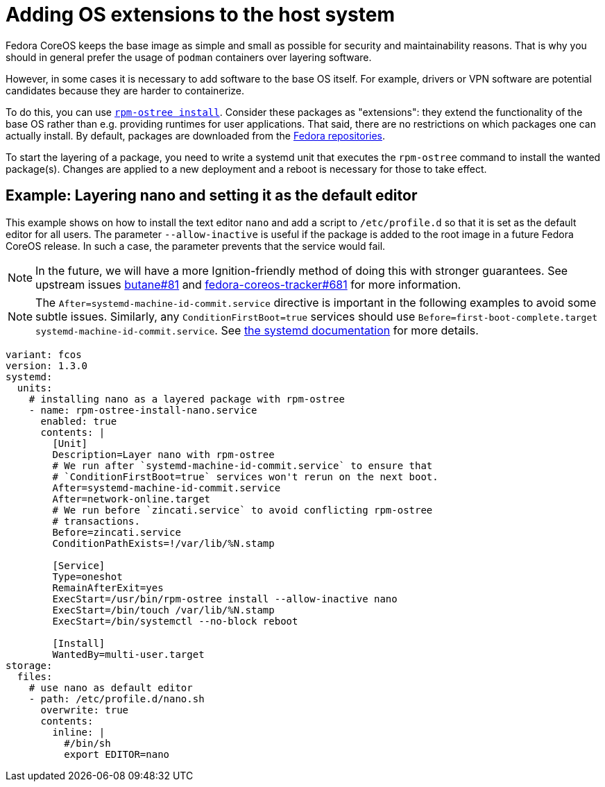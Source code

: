= Adding OS extensions to the host system

Fedora CoreOS keeps the base image as simple and small as possible for security and maintainability reasons. That is why you should in general prefer the usage of `podman` containers over layering software.

However, in some cases it is necessary to add software to the base OS itself. For example, drivers or VPN software are potential candidates because they are harder to containerize.

To do this, you can use https://coreos.github.io/rpm-ostree/[`rpm-ostree install`]. Consider these packages as "extensions": they extend the functionality of the base OS rather than e.g. providing runtimes for user applications. That said, there are no restrictions on which packages one can actually install. By default, packages are downloaded from the https://docs.fedoraproject.org/en-US/quick-docs/repositories/[Fedora repositories].

To start the layering of a package, you need to write a systemd unit that executes the `rpm-ostree` command to install the wanted package(s).
Changes are applied to a new deployment and a reboot is necessary for those to take effect.

== Example: Layering nano and setting it as the default editor

This example shows on how to install the text editor `nano` and add a script to `/etc/profile.d` so that it is set as the default editor for all users.
The parameter `--allow-inactive` is useful if the package is added to the root image in a future Fedora CoreOS release. In such a case, the parameter prevents that the service would fail.

NOTE: In the future, we will have a more Ignition-friendly method of doing this with stronger guarantees. See upstream issues https://github.com/coreos/butane/issues/81[butane#81] and https://github.com/coreos/fedora-coreos-tracker/issues/681[fedora-coreos-tracker#681] for more information.

NOTE: The `After=systemd-machine-id-commit.service` directive is important in the following examples to avoid some subtle issues. Similarly, any `ConditionFirstBoot=true` services should use `Before=first-boot-complete.target systemd-machine-id-commit.service`. See https://github.com/systemd/systemd/blob/3045c416e1cbbd8ab40577790522217fd1b9cb3b/man/systemd.unit.xml#L1315[the systemd documentation] for more details.

[source,yaml]
----
variant: fcos
version: 1.3.0
systemd:
  units:
    # installing nano as a layered package with rpm-ostree
    - name: rpm-ostree-install-nano.service
      enabled: true
      contents: |
        [Unit]
        Description=Layer nano with rpm-ostree
        # We run after `systemd-machine-id-commit.service` to ensure that
        # `ConditionFirstBoot=true` services won't rerun on the next boot.
        After=systemd-machine-id-commit.service
        After=network-online.target
        # We run before `zincati.service` to avoid conflicting rpm-ostree
        # transactions.
        Before=zincati.service
        ConditionPathExists=!/var/lib/%N.stamp

        [Service]
        Type=oneshot
        RemainAfterExit=yes
        ExecStart=/usr/bin/rpm-ostree install --allow-inactive nano
        ExecStart=/bin/touch /var/lib/%N.stamp
        ExecStart=/bin/systemctl --no-block reboot

        [Install]
        WantedBy=multi-user.target
storage:
  files:
    # use nano as default editor
    - path: /etc/profile.d/nano.sh
      overwrite: true
      contents:
        inline: |
          #/bin/sh
          export EDITOR=nano
----
